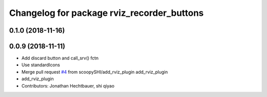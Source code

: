 ^^^^^^^^^^^^^^^^^^^^^^^^^^^^^^^^^^^^^^^^^^^
Changelog for package rviz_recorder_buttons
^^^^^^^^^^^^^^^^^^^^^^^^^^^^^^^^^^^^^^^^^^^

0.1.0 (2018-11-16)
-------------------

0.0.9 (2018-11-11)
-------------------
* Add discard button and call_srv() fctn
* Use standardIcons
* Merge pull request `#4 <https://github.com/ipa-jfh/robot_recorder/issues/4>`_ from scoopySHI/add_rviz_plugin
  add_rviz_plugin
* add_rviz_plugin
* Contributors: Jonathan Hechtbauer, shi qiyao
